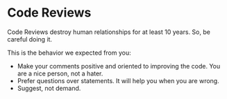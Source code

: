 * Code Reviews
Code Reviews destroy human relationships for at least 10 years. So, be careful doing it.

This is the behavior we expected from you:
+ Make your comments positive and oriented to improving the code. You are a nice person, not a hater.
+ Prefer questions over statements. It will help you when you are wrong.
+ Suggest, not demand.
